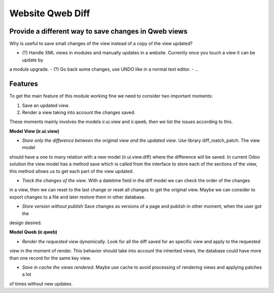 Website Qweb Diff
=================

Provide a different way to save changes in Qweb views
-----------------------------------------------------

Why is useful to save small changes of the view instead of a copy of the view updated?

- (?) Handle XML views in modules and manually updates in a website. Currently once you touch a view it can be update by
a module upgrade.
- (?) Go back some changes, use UNDO like in a normal text editor.
- ...

Features
--------

To get the main feature of this module working fine we need to consider two important moments:

1. Save an updated view.
2. Render a view taking into account the changes saved.

These moments mainly involves the models ir.ui.view and ir.qweb, then we list the issues according to this.

**Model View (ir.ui.view)**

- *Store only the difference between the original view and the updated view*. Use library diff_match_patch. The view model
should have a one to many relation with a new model (ir.ui.view.diff) where the difference will be saved. In current
Odoo solution the view model has a method save which is called from the interface to store each of the sections of the
view, this method allows us to get each part of the view updated.

- *Track the changes of the view*. With a datetime field in the diff model we can check the order of the changes
in a view, then we can reset to the last change or reset all changes to get the original view. Maybe we can consider to
export changes to a file and later restore them in other database.

- *Store version without publish* Save changes as versions of a page and publish in other moment, when the user got the
design desired.

**Model Qweb (ir.qweb)**

- *Render the requested view dynamically*. Look for all the diff saved for an specific view and apply to the requested
view in the moment of render. This behavior should take into account the inherited views, the database could have more
than one record for the same key view.

- *Save in cache the views rendered*. Maybe use cache to avoid processing of rendering views and applying patches a lot
of times without new updates.

